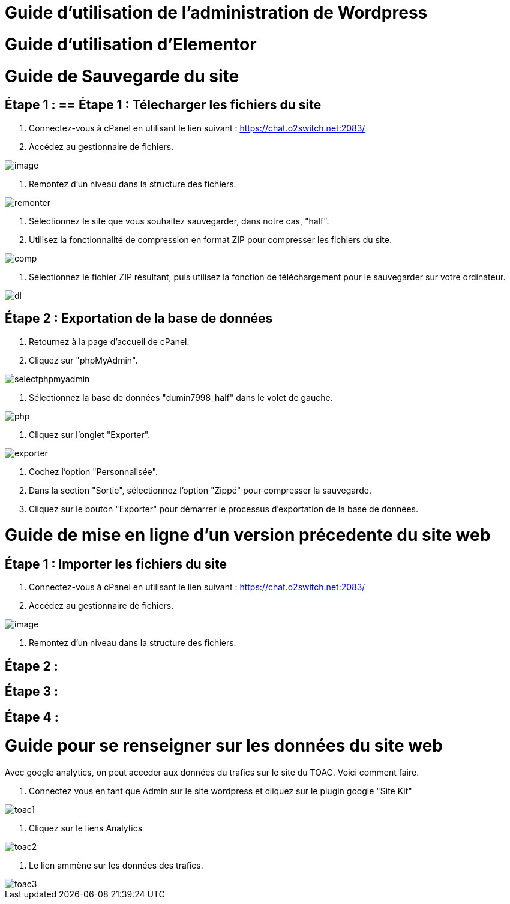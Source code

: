 ifndef::imagesdir[:imagesdir: ../images]
= Guide d'utilisation de l'administration de Wordpress



= Guide d'utilisation d'Elementor



= Guide de Sauvegarde du site

== Étape 1 : == Étape 1 : Télecharger les fichiers du site

1. Connectez-vous à cPanel en utilisant le lien suivant : https://chat.o2switch.net:2083/

2. Accédez au gestionnaire de fichiers.

image::image.png[]

3. Remontez d'un niveau dans la structure des fichiers.

image::remonter.png[]

4. Sélectionnez le site que vous souhaitez sauvegarder, dans notre cas, "half".

5. Utilisez la fonctionnalité de compression en format ZIP pour compresser les fichiers du site.

image::comp.png[]

6. Sélectionnez le fichier ZIP résultant, puis utilisez la fonction de téléchargement pour le sauvegarder sur votre ordinateur.

image::dl.png[]

== Étape 2 : Exportation de la base de données

1. Retournez à la page d'accueil de cPanel.

2. Cliquez sur "phpMyAdmin".

image::selectphpmyadmin.png[]

3. Sélectionnez la base de données "dumin7998_half" dans le volet de gauche.

image::php.png[]

4. Cliquez sur l'onglet "Exporter".

image::exporter.png[]

5. Cochez l'option "Personnalisée".

6. Dans la section "Sortie", sélectionnez l'option "Zippé" pour compresser la sauvegarde.

7. Cliquez sur le bouton "Exporter" pour démarrer le processus d'exportation de la base de données.

= Guide de mise en ligne d'un version précedente du site web
== Étape 1 : Importer les fichiers du site
1. Connectez-vous à cPanel en utilisant le lien suivant : https://chat.o2switch.net:2083/
2. Accédez au gestionnaire de fichiers.

image::image.png[]

3. Remontez d'un niveau dans la structure des fichiers.

== Étape 2 :
== Étape 3 : 
== Étape 4 :
= Guide pour se renseigner sur les données du site web

Avec google analytics, on peut acceder aux données du trafics sur le site du TOAC.
Voici comment faire.

1. Connectez vous en tant que Admin sur le site wordpress et cliquez sur le plugin google "Site Kit"

image::toac1.png[]
 
2. Cliquez sur le liens Analytics

image::toac2.png[]

3. Le lien ammène sur les données des trafics.

image::toac3.png[]

